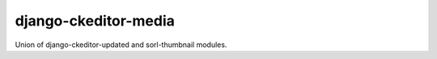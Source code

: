 django-ckeditor-media
==================

Union of django-ckeditor-updated and sorl-thumbnail modules.
